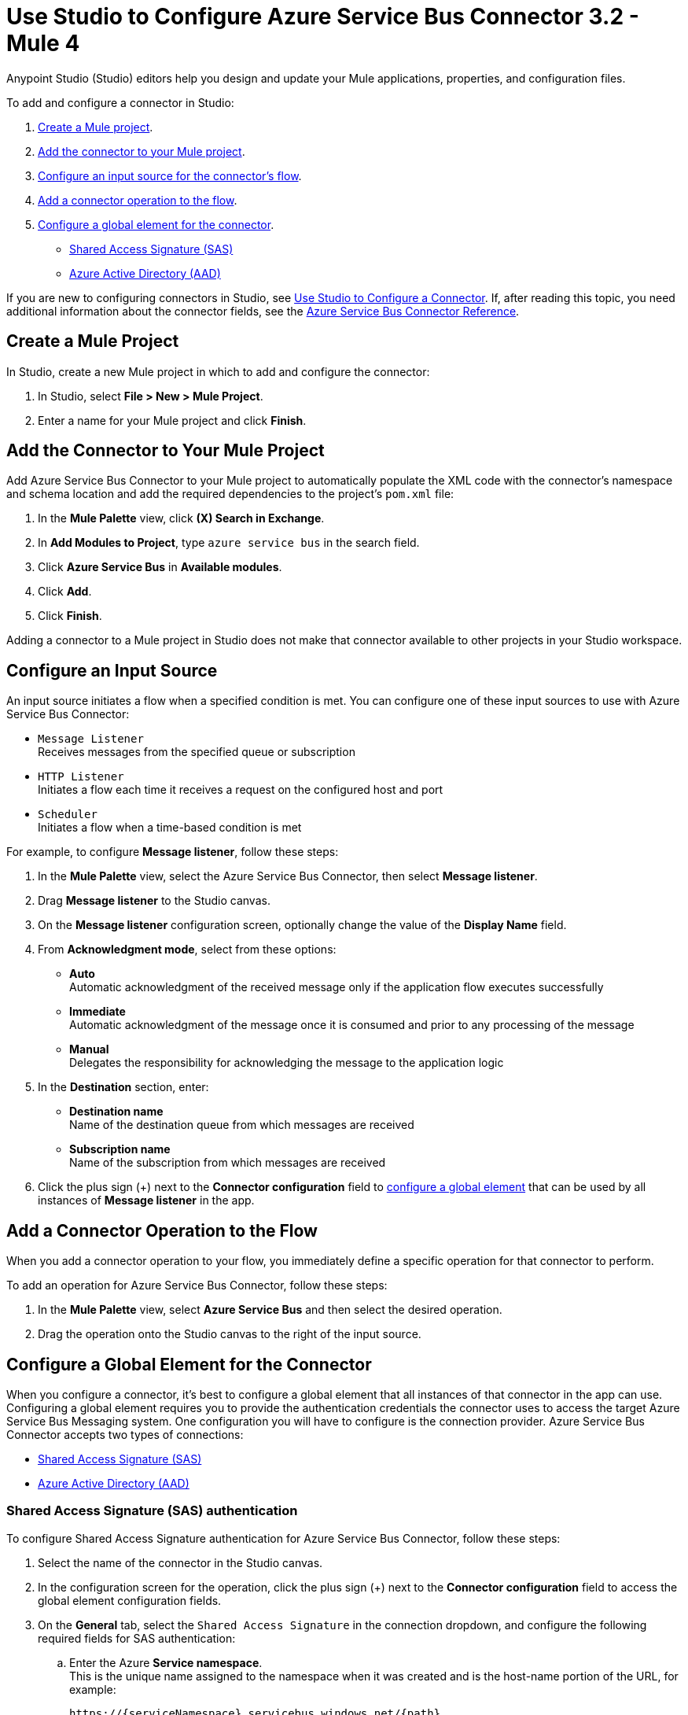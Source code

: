 = Use Studio to Configure Azure Service Bus Connector 3.2 - Mule 4

Anypoint Studio (Studio) editors help you design and update your Mule applications, properties, and configuration files.

To add and configure a connector in Studio:

. <<create-mule-project,Create a Mule project>>.
. <<add-connector-to-project,Add the connector to your Mule project>>.
. <<configure-input-source,Configure an input source for the connector's flow>>.
. <<add-connector-operation,Add a connector operation to the flow>>.
. <<configure-global-element,Configure a global element for the connector>>.
  * <<configure-global-element-sas-connection,Shared Access Signature (SAS)>>
  * <<configure-global-element-aad-connection,Azure Active Directory (AAD)>>


If you are new to configuring connectors in Studio, see xref:connectors::introduction/intro-config-use-studio.adoc[Use Studio to Configure a Connector]. If, after reading this topic, you need additional information about the connector fields, see the xref:azure-service-bus-connector-reference.adoc[Azure Service Bus Connector Reference].

[[create-mule-project]]
== Create a Mule Project

In Studio, create a new Mule project in which to add and configure the connector:

. In Studio, select *File > New > Mule Project*.
. Enter a name for your Mule project and click *Finish*.


[[add-connector-to-project]]
== Add the Connector to Your Mule Project

Add Azure Service Bus Connector to your Mule project to automatically populate the XML code with the connector's namespace and schema location and add the required dependencies to the project's `pom.xml` file:

. In the *Mule Palette* view, click *(X) Search in Exchange*.
. In *Add Modules to Project*, type `azure service bus` in the search field.
. Click *Azure Service Bus* in *Available modules*.
. Click *Add*.
. Click *Finish*.

Adding a connector to a Mule project in Studio does not make that connector available to other projects in your Studio workspace.

[[configure-input-source]]
== Configure an Input Source

An input source initiates a flow when a specified condition is met.
You can configure one of these input sources to use with Azure Service Bus Connector:

* `Message Listener` +
Receives messages from the specified queue or subscription
* `HTTP Listener` +
Initiates a flow each time it receives a request on the configured host and port
* `Scheduler` +
Initiates a flow when a time-based condition is met

For example, to configure *Message listener*, follow these steps:

. In the *Mule Palette* view, select the Azure Service Bus Connector, then select *Message listener*.
. Drag *Message listener* to the Studio canvas.
. On the *Message listener* configuration screen, optionally change the value of the *Display Name* field.
. From *Acknowledgment mode*, select from these options:
* *Auto* +
Automatic acknowledgment of the received message only if the application flow executes successfully
* *Immediate* +
Automatic acknowledgment of the message once it is consumed and prior to any processing of the message
* *Manual* +
Delegates the responsibility for acknowledging the message to the application logic
. In the *Destination* section, enter:
* *Destination name* +
Name of the destination queue from which messages are received
* *Subscription name* +
Name of the subscription from which messages are received
. Click the plus sign (+) next to the *Connector configuration* field to <<configure-global-element,configure a global element>> that can be used by all instances of *Message listener* in the app.


[[add-connector-operation]]
== Add a Connector Operation to the Flow

When you add a connector operation to your flow, you immediately define a specific operation for that connector to perform.

To add an operation for Azure Service Bus Connector, follow these steps:

. In the *Mule Palette* view, select *Azure Service Bus* and then select the desired operation.
. Drag the operation onto the Studio canvas to the right of the input source.


[[configure-global-element]]
== Configure a Global Element for the Connector

When you configure a connector, it’s best to configure a global element that all instances of that connector in the app can use. Configuring a global element requires you to provide the authentication credentials the connector uses to access the target Azure Service Bus Messaging system. One configuration you will have to configure is the connection provider. Azure Service Bus Connector accepts two types of connections:

* <<configure-global-element-sas-connection,Shared Access Signature (SAS)>>
* <<configure-global-element-aad-connection,Azure Active Directory (AAD)>>

[[configure-global-element-sas-connection]]
=== Shared Access Signature (SAS) authentication

To configure Shared Access Signature authentication for Azure Service Bus Connector, follow these steps:

. Select the name of the connector in the Studio canvas.
. In the configuration screen for the operation, click the plus sign (+) next to the *Connector configuration* field to access the global element configuration fields.
. On the *General* tab, select the `Shared Access Signature` in the connection dropdown, and configure the following required fields for SAS authentication:
.. Enter the Azure *Service namespace*. +
This is the unique name assigned to the namespace when it was created and is the host-name portion of the URL, for example:
+
`+https://{serviceNamespace}.servicebus.windows.net/{path}+`
+

.. Enter the Azure *Shared access key name*. +
This is the name of the SAS token configure in the Azure Service Bus namespace.
.. Enter the Azure *Shared access key*. +
This is the name of your SAS token.

+
The following screenshot shows an example of configuring SAS authentication for Azure Service Bus Connector:

image::azure-service-bus-sas-connection.png[To configure authentication, complete the fields on the *General* tab.]
+
You can reference a configuration file that contains ANT-style property placeholders (recommended), or you can enter your authorization credentials in the global configuration properties. For information about the benefits of using property placeholders and how to configure them, see xref:connectors::introduction/intro-connector-configuration-overview.adoc[Anypoint Connector Configuration].
+
. On the *Advanced* tab, optionally specify reconnection information, including a reconnection strategy.
. Click *Test Connection* to confirm that Mule can connect with the specified server.
. Click *OK*.


[NOTE]

Azure Service Bus Connector cannot perform a connectivity test at startup using the `Test Connection` button in the global element of the connector configuration when you restrict access to your resources and you have a security policy with permissions at the resource level only. This is because the security policy targets the root level of the namespace, which might be forbidden due to the customized policy applied to the shared access key.

[[configure-global-element-aad-connection]]
=== Azure Active Directory (AAD) authentication

To configure Azure Active Directory authentication for Azure Service Bus Connector, follow these steps:

. Select the name of the connector in the Studio canvas.
. In the configuration screen for the operation, click the plus sign (+) next to the *Connector configuration* field to access the global element configuration fields.
. On the *General* tab, select `Active Directory Connection` in the connection dropdown, and configure the following required fields for AAD authentication:
.. Enter the Azure *Service namespace*. +
This is the unique name assigned to the namespace when it was created and is the host-name portion of the URL, for example:
+
`+https://{serviceNamespace}.servicebus.windows.net/{path}+`
+

.. Enter the Azure *Tenant Id*. +
.. Enter the Azure *Client Id*. +
.. Enter the Azure *Client Secret*.

The following screenshot shows an example of configuring AAD authentication for Azure Service Bus Connector:

image::azure-service-bus-aad-connection.png[To configure authentication, complete the fields on the *General* tab.]


You can reference a configuration file that contains ANT-style property placeholders (recommended), or you can enter your authorization credentials in the global configuration properties. For information about the benefits of using property placeholders and how to configure them, see xref:connectors::introduction/intro-connector-configuration-overview.adoc[Anypoint Connector Configuration].
. On the *Advanced* tab, optionally specify reconnection information, including a reconnection strategy.
. Click *Test Connection* to confirm that Mule can connect with the specified server.
. Click *OK*.

[NOTE]

Azure Service Bus Connector cannot perform a connectivity test at startup using the `Test Connection` button in the global element of the connector configuration when you restrict access to your resources and you have a security policy with permissions at the resource level only. This is because the security policy targets the root level of the namespace, which might be forbidden due to the customized policy applied to the app registration.

[[view-app-log]]
== View the App Log

You can view the app log as follows:

* If you’re running the app from the Anypoint Platform, the output is visible in the Anypoint Studio console window.
* If you’re running the app using Mule from the command line, the app log is visible in your OS console.
Unless the log file path was customized in the app’s log file (`log4j2.xml`), you can also view the app log in this default location:
`MULE_HOME/logs/<app-name>.log`
For more information about the app log, see xref:mule-runtime::logging-in-mule.adoc[Configuring Logging].

=== Reduce Excessive Logging

When using the *Message Listener* source, the Azure Service Bus library emits an INFO-level log message approximately every 30 seconds, indicating that no new messages were received. To avoid this excessive logging, add the following AsyncLogger element to the `log4j.xml` file:

`<AsyncLogger name="com.microsoft.azure.servicebus.primitives.CoreMessageReceiver" level="WARN"/>`

== Next Step

After you configure a global element and connection information, configure the other fields for the connector.

== See Also

* xref:connectors::introduction/introduction-to-anypoint-connectors.adoc[Introduction to Anypoint Connectors]
* xref:connectors::introduction/intro-config-use-studio.adoc[Use Studio to Configure a Connector]
* xref:azure-service-bus-connector-reference.adoc[Azure Service Bus Connector Reference]
* https://help.mulesoft.com[MuleSoft Help Center]
